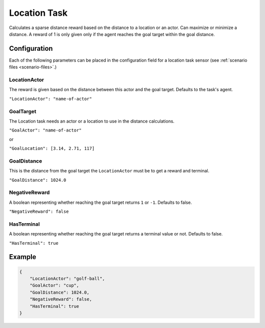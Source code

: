 .. _`location-task`:

Location Task
=============

Calculates a sparse distance reward based on the distance to a location or an
actor. Can maximize or minimize a distance. A reward of 1 is only given only if
the agent reaches the goal target within the goal distance.

Configuration
-------------

Each of the following parameters can be placed in the configuration field
for a location task sensor (see :ref:`scenario files <scenario-files>`.)


LocationActor
~~~~~~~~~~~~~

The reward is given based on the distance between this actor and the goal target.
Defaults to the task's agent.

``"LocationActor": "name-of-actor"``

GoalTarget
~~~~~~~~~~~

The Location task needs an actor or a location to use in the distance calculations.

``"GoalActor": "name-of-actor"``

or

``"GoalLocation": [3.14, 2.71, 117]``

GoalDistance
~~~~~~~~~~~~~

This is the distance from the goal target the ``LocationActor`` must be to get a reward
and terminal.

``"GoalDistance": 1024.0``

NegativeReward
~~~~~~~~~~~~~~

A boolean representing whether reaching the goal target returns ``1`` or ``-1``. Defaults
to false.

``"NegativeReward": false``

HasTerminal
~~~~~~~~~~~

A boolean representing whether reaching the goal target returns a terminal value or
not. Defaults to false.

``"HasTerminal": true``


Example
-------

.. code-block:: json

   {
       "LocationActor": "golf-ball",
       "GoalActor": "cup",
       "GoalDistance": 1024.0,
       "NegativeReward": false,
       "HasTerminal": true
   }

